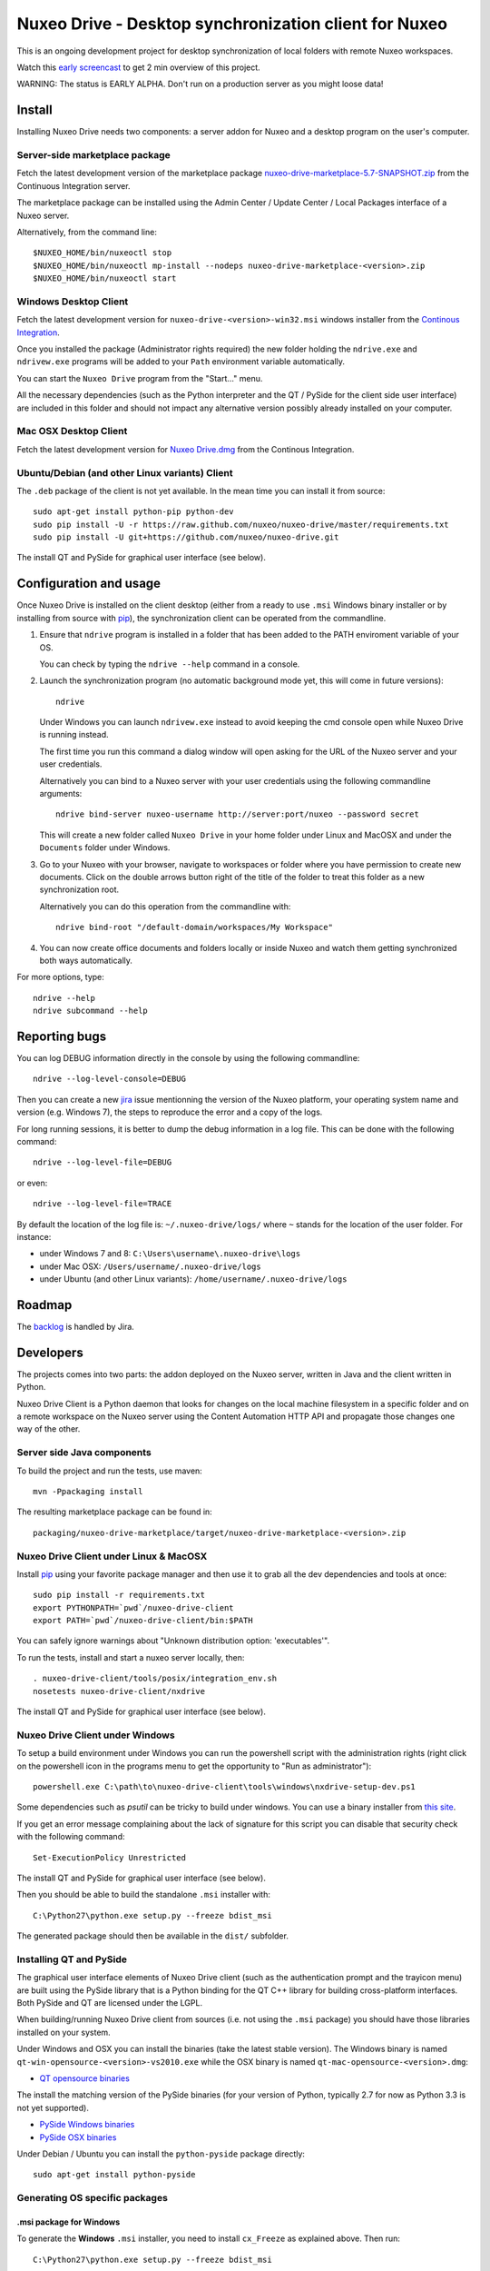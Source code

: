 ======================================================
Nuxeo Drive - Desktop synchronization client for Nuxeo
======================================================

This is an ongoing development project for desktop synchronization
of local folders with remote Nuxeo workspaces.

Watch this `early screencast`_ to get 2 min overview of this project.

WARNING: The status is EARLY ALPHA. Don't run on a production server
as you might loose data!

.. _`early screencast`: http://lounge.blogs.nuxeo.com/2012/07/nuxeo-drive-desktop-synchronization-client-nuxeo.html


Install
=======

Installing Nuxeo Drive needs two components: a server addon for Nuxeo and a
desktop program on the user's computer.


Server-side marketplace package
-------------------------------

Fetch the latest development version of the marketplace package
`nuxeo-drive-marketplace-5.7-SNAPSHOT.zip <http://qa.nuxeo.org/jenkins/job/IT-nuxeo-drive-master-marketplace/lastSuccessfulBuild/artifact/packaging/nuxeo-drive-marketplace/target/nuxeo-drive-marketplace-5.7-SNAPSHOT.zip>`_
from the Continuous Integration server.

The marketplace package can be installed using the Admin Center /
Update Center / Local Packages interface of a Nuxeo server.

Alternatively, from the command line::

  $NUXEO_HOME/bin/nuxeoctl stop
  $NUXEO_HOME/bin/nuxeoctl mp-install --nodeps nuxeo-drive-marketplace-<version>.zip
  $NUXEO_HOME/bin/nuxeoctl start


Windows Desktop Client
----------------------

Fetch the latest development version for
``nuxeo-drive-<version>-win32.msi``
windows installer from the `Continous Integration <http://qa.nuxeo.org/jenkins/job/IT-nuxeo-drive-master-windows/>`_.

Once you installed the package (Administrator rights required) the new folder
holding the ``ndrive.exe`` and ``ndrivew.exe`` programs will be added to your
``Path`` environment variable automatically.

You can start the ``Nuxeo Drive`` program from the "Start..." menu.

All the necessary dependencies (such as the Python interpreter and the QT /
PySide for the client side user interface) are included in this folder and
should not impact any alternative version possibly already installed on your
computer.


Mac OSX Desktop Client
----------------------

Fetch the latest development version for
`Nuxeo Drive.dmg <http://qa.nuxeo.org/jenkins/job/IT-nuxeo-drive-master-osx/lastSuccessfulBuild/artifact/dist/Nuxeo%20Drive.dmg>`_
from the Continous Integration.


Ubuntu/Debian (and other Linux variants) Client
-----------------------------------------------

The ``.deb`` package of the client is not yet available. In the mean time you
can install it from source::

  sudo apt-get install python-pip python-dev
  sudo pip install -U -r https://raw.github.com/nuxeo/nuxeo-drive/master/requirements.txt
  sudo pip install -U git+https://github.com/nuxeo/nuxeo-drive.git

The install QT and PySide for graphical user interface (see below).


Configuration and usage
=======================

Once Nuxeo Drive is installed on the client desktop (either from a
ready to use ``.msi`` Windows binary installer or by installing
from source with pip_), the synchronization client can be operated
from the commandline.

1. Ensure that ``ndrive`` program is installed in a folder that has been
   added to the PATH enviroment variable of your OS.

   You can check by typing the ``ndrive --help`` command in a console.

2. Launch the synchronization program (no automatic background mode
   yet, this will come in future versions)::

     ndrive

   Under Windows you can launch ``ndrivew.exe`` instead to avoid
   keeping the cmd console open while Nuxeo Drive is running instead.

   The first time you run this command a dialog window will open asking for the
   URL of the Nuxeo server and your user credentials.

   Alternatively you can bind to a Nuxeo server with your user credentials
   using the following commandline arguments::

     ndrive bind-server nuxeo-username http://server:port/nuxeo --password secret

   This will create a new folder called ``Nuxeo Drive`` in your home
   folder under Linux and MacOSX and under the ``Documents`` folder
   under Windows.

3. Go to your Nuxeo with your browser, navigate to workspaces or
   folder where you have permission to create new documents. Click
   on the double arrows button right of the title of the folder to
   treat this folder as a new synchronization root.

   Alternatively you can do this operation from the commandline with::

     ndrive bind-root "/default-domain/workspaces/My Workspace"

4. You can now create office documents and folders locally or inside
   Nuxeo and watch them getting synchronized both ways automatically.

For more options, type::

    ndrive --help
    ndrive subcommand --help


Reporting bugs
==============

You can log DEBUG information directly in the console by using the
following commandline::

    ndrive --log-level-console=DEBUG

Then you can create a new jira_ issue mentionning the version of the Nuxeo
platform, your operating system name and version (e.g. Windows 7), the steps to
reproduce the error and a copy of the logs.

For long running sessions, it is better to dump the debug information in a log
file. This can be done with the following command::

    ndrive --log-level-file=DEBUG

or even::

    ndrive --log-level-file=TRACE

By default the location of the log file is: ``~/.nuxeo-drive/logs/``
where ``~`` stands for the location of the user folder. For instance:

- under Windows 7 and 8: ``C:\Users\username\.nuxeo-drive\logs``
- under Mac OSX: ``/Users/username/.nuxeo-drive/logs``
- under Ubuntu (and other Linux variants): ``/home/username/.nuxeo-drive/logs``

.. _jira: https://jira.nuxeo.com


Roadmap
=======

The backlog_ is handled by Jira.

.. _backlog: https://jira.nuxeo.com/secure/IssueNavigator.jspa?reset=true&jqlQuery=component+%3D+%22Nuxeo+Drive%22+AND+project+%3D+NXP++and+type+%3D+%22User+story%22+and+resolution+%3D+Unresolved+ORDER+BY+%22Backlog+priority%22+DESC


Developers
==========

The projects comes into two parts: the addon deployed on the Nuxeo
server, written in Java and the client written in Python.

Nuxeo Drive Client is a Python daemon that looks for changes
on the local machine filesystem in a specific folder and on a
remote workspace on the Nuxeo server using the Content Automation
HTTP API and propagate those changes one way of the other.


Server side Java components
---------------------------

To build the project and run the tests, use maven::

  mvn -Ppackaging install

The resulting marketplace package can be found in::

  packaging/nuxeo-drive-marketplace/target/nuxeo-drive-marketplace-<version>.zip


Nuxeo Drive Client under Linux & MacOSX
---------------------------------------

Install pip_ using your favorite package manager and then use it to grab all the
dev dependencies and tools at once::

  sudo pip install -r requirements.txt
  export PYTHONPATH=`pwd`/nuxeo-drive-client
  export PATH=`pwd`/nuxeo-drive-client/bin:$PATH

You can safely ignore warnings about "Unknown distribution option: 'executables'".

To run the tests, install and start a nuxeo server locally, then::

  . nuxeo-drive-client/tools/posix/integration_env.sh
  nosetests nuxeo-drive-client/nxdrive

.. _pip: http://www.pip-installer.org/

The install QT and PySide for graphical user interface (see below).


Nuxeo Drive Client under Windows
--------------------------------

To setup a build environment under Windows you can run the powershell
script with the administration rights (right click on the powershell
icon in the programs menu to get the opportunity to "Run as
administrator")::

  powershell.exe C:\path\to\nuxeo-drive-client\tools\windows\nxdrive-setup-dev.ps1

Some dependencies such as `psutil` can be tricky to build under windows.  You
can use a binary installer from `this site
<http://www.lfd.uci.edu/~gohlke/pythonlibs/>`_.

If you get an error message complaining about the lack of signature
for this script you can disable that security check with the following
command::

  Set-ExecutionPolicy Unrestricted

The install QT and PySide for graphical user interface (see below).

Then you should be able to build the standalone ``.msi`` installer with::

  C:\Python27\python.exe setup.py --freeze bdist_msi

The generated package should then be available in the ``dist/`` subfolder.


Installing QT and PySide
------------------------

The graphical user interface elements of Nuxeo Drive client (such as the
authentication prompt and the trayicon menu) are built using the PySide library
that is a Python binding for the QT C++ library for building cross-platform
interfaces. Both PySide and QT are licensed under the LGPL.

When building/running Nuxeo Drive client from sources (i.e. not using the
``.msi`` package) you should have those libraries installed on your system.

Under Windows and OSX you can install the binaries (take the latest stable
version). The Windows binary is named
``qt-win-opensource-<version>-vs2010.exe`` while the OSX binary is named
``qt-mac-opensource-<version>.dmg``:

- `QT opensource binaries <http://get.qt.nokia.com/qt/source/>`_

The install the matching version of the PySide binaries (for your version of
Python, typically 2.7 for now as Python 3.3 is not yet supported).

- `PySide Windows binaries <http://qt-project.org/wiki/PySide_Binaries_Windows>`_
- `PySide OSX binaries <http://pyside.markus-ullmann.de/>`_

Under Debian / Ubuntu you can install the ``python-pyside`` package directly::

    sudo apt-get install python-pyside


Generating OS specific packages
-------------------------------


.msi package for Windows
~~~~~~~~~~~~~~~~~~~~~~~~

To generate the **Windows** ``.msi`` installer, you need to install ``cx_Freeze``
as explained above. Then run::

    C:\Python27\python.exe setup.py --freeze bdist_msi

The generated ``.msi`` file can be found in the ``dist/`` subfolder.

.app and .dmg packages for OSX
~~~~~~~~~~~~~~~~~~~~~~~~~~~~~~

To generate the standalone OSX `.app` bundle, you need to install a standalone
version of Python (i.e. not the version that comes pre-installed with OSX). For
instance using `HomeBrew <http://mxcl.github.com/homebrew/>`_::

  $ brew install python

This will install a new Python interpreter along with ``pip`` under
``/usr/local/Cellar`` and add publish it using symlinks in ``/usr/local/bin``
and ``/usr/local/lib/python2.7/``.

If you already have another version of pip installed in ``/usr/local/bin`` you
can force the overwrite the ``/usr/local/bin/pip`` with::

  $ brew link --overwrite python

Make sure that you are know using your newly installed version of python / pip::

  $ export PATH=/usr/local/bin:$PATH
  $ which pip
  /usr/local/bin/pip
  $ which python
  /usr/local/bin/python

If you installed PySide from the original binary distribution, you can
symlink it to the hombrew version of Python::

  $ ln -s /Library/Python/2.7/site-packages/PySide /usr/local/lib/python2.7/site-packages/PySide

Then install ``py2app`` along with the dependencies if ::

  $ pip install py2app
  $ pip install -r requirements.txt

Then run::

  $ python setup.py py2app

The generated ``.app`` bundle can be found in the ``dist/`` subfolder. You
can then generate a ``.dmg`` archive using::

  $ hdiutil create -srcfolder "dist/Nuxeo Drive.app" "dist/Nuxeo Drive.dmg"

Additional resources
--------------------

- `Continuous Integration Linux`_
- `Continuous Integration Windows`_
- `Coverage Report`_

.. _`Continuous Integration Linux`: http://qa.nuxeo.org/jenkins/job/IT-nuxeo-drive-master-linux/
.. _`Continuous Integration Windows`: http://qa.nuxeo.org/jenkins/job/IT-nuxeo-drive-master-windows/
.. _`Coverage report`: http://qa.nuxeo.org/jenkins/job/IT-nuxeo-drive-master-linux/lastSuccessfulBuild/artifact/nuxeo-drive/nuxeo-drive-client/coverage/index.html

